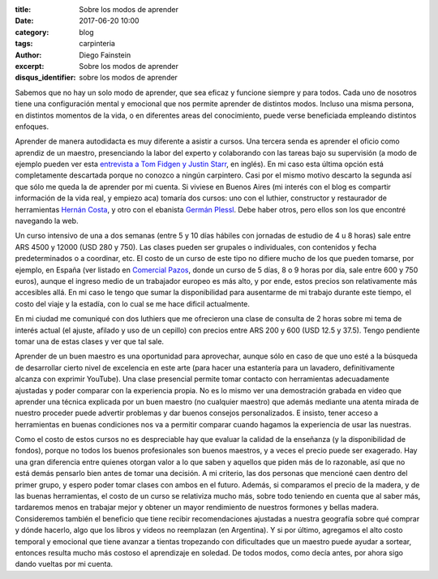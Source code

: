 :title: Sobre los modos de aprender
:date: 2017-06-20 10:00
:category: blog
:tags: carpinteria
:author: Diego Fainstein
:excerpt: Sobre los modos de aprender
:disqus_identifier: sobre los modos de aprender 

Sabemos que no hay un solo modo de aprender, que sea eficaz y funcione siempre y
para todos. Cada uno de nosotros tiene una configuración mental y emocional que
nos permite aprender de distintos modos. Incluso una misma persona, en distintos
momentos de la vida, o en diferentes areas del conocimiento, puede verse
beneficiada empleando distintos enfoques.

Aprender de manera autodidacta es muy diferente a asistir a cursos. Una tercera
senda es aprender el oficio como aprendiz de un maestro, presenciando la labor
del experto y colaborando con las tareas bajo su supervisión (a modo de ejemplo
pueden ver esta `entrevista a Tom Fidgen y Justin Starr`_, en inglés). En mi
caso esta última opción está completamente descartada porque no conozco a ningún
carpintero. Casi por el mismo motivo descarto la segunda así que sólo me queda
la de aprender por mi cuenta. Si viviese en Buenos Aires (mi interés con el blog
es compartir información de la vida real, y empiezo aca) tomaría dos cursos: uno
con el luthier, constructor y restaurador de herramientas `Hernán Costa`_, y
otro con el ebanista `Germán Plessl`_. Debe haber otros, pero ellos son los que
encontré navegando la web.

.. _Germán Plessl: https://www.facebook.com/Germ.Madera
.. _Hernán Costa: https://www.facebook.com/HerramientasHernanCosta
.. _entrevista a Tom Fidgen y Justin Starr: https://www.youtube.com/watch?v=e04kOJNhMQI

.. youtube:: 6jXWSTfyT04
            :height: 315
            :width: 560

Un curso intensivo de una a dos semanas (entre 5 y 10 días hábiles con jornadas
de estudio de 4 u 8 horas) sale entre ARS 4500 y 12000 (USD 280 y 750). Las
clases pueden ser grupales o individuales, con contenidos y fecha
predeterminados o a coordinar, etc. El costo de un curso de este tipo no difiere
mucho de los que pueden tomarse, por ejemplo, en España (ver listado en
`Comercial Pazos`_, donde un curso de 5 días, 8 o 9 horas por día, sale entre 600 y 750 euros), aunque el ingreso medio de un
trabajador europeo es más alto, y por ende, estos precios son relativamente más
accesibles allá. En mi caso le tengo que sumar la disponibilidad para ausentarme
de mi trabajo durante este tiempo, el costo del viaje y la estadía, con lo cual
se me hace dificil actualmente.

En mi ciudad me comuniqué con dos luthiers que me ofrecieron una clase de
consulta de 2 horas sobre mi tema de interés actual (el ajuste, afilado y uso de
un cepillo) con precios entre ARS 200 y 600 (USD 12.5 y 37.5). Tengo pendiente
tomar una de estas clases y ver que tal sale.

Aprender de un buen maestro es una oportunidad para aprovechar, aunque sólo en
caso de que uno esté a la búsqueda de desarrollar cierto nivel de excelencia en
este arte (para hacer una estantería para un lavadero, definitivamente alcanza
con exprimir YouTube). Una clase presencial permite tomar contacto con
herramientas adecuadamente ajustadas y poder comparar con la experiencia propia.
No es lo mismo ver una demostración grabada en video que aprender una técnica
explicada por un buen maestro (no cualquier maestro) que además mediante una
atenta mirada de nuestro proceder puede advertir problemas y dar buenos consejos
personalizados. E insisto, tener acceso a herramientas en buenas condiciones nos
va a permitir comparar cuando hagamos la experiencia de usar las nuestras.

Como el costo de estos cursos no es despreciable hay que evaluar la calidad de
la enseñanza (y la disponibilidad de fondos), porque no todos los buenos
profesionales son buenos maestros, y a veces el precio puede ser exagerado. Hay
una gran diferencia entre quienes otorgan valor a lo que saben y aquellos que
piden más de lo razonable, así que no está demás pensarlo bien antes de tomar
una decisión. A mi criterio, las dos personas que mencioné caen dentro del
primer grupo, y espero poder tomar clases con ambos en el futuro. Además, si
comparamos el precio de la madera, y de las buenas herramientas, el costo de un
curso se relativiza mucho más, sobre todo teniendo en cuenta que al saber más,
tardaremos menos en trabajar mejor y obtener un mayor rendimiento de nuestros
formones y bellas madera. Consideremos también el beneficio que tiene recibir
recomendaciones ajustadas a nuestra geografía sobre qué comprar y dónde hacerlo,
algo que los libros y videos no reemplazan (en Argentina). Y si por último,
agregamos el alto costo temporal y emocional que tiene avanzar a tientas
tropezando con dificultades que un maestro puede ayudar a sortear, entonces
resulta mucho más costoso el aprendizaje en soledad. De todos modos, como decía
antes, por ahora sigo dando vueltas por mi cuenta.

.. _Comercial Pazos: http://www.comercialpazos.com/cursos.html/
